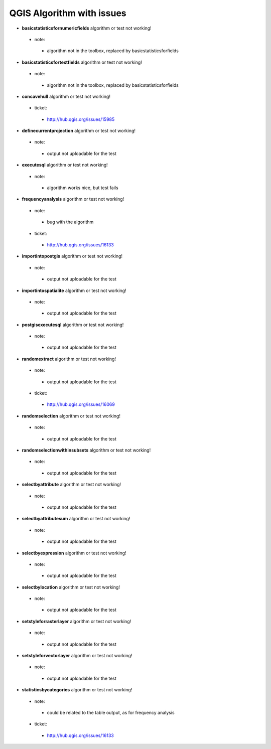 ##########################
QGIS Algorithm with issues
##########################

* **basicstatisticsfornumericfields** algorithm or test not working!

 * note: 

  * algorithm not in the toolbox, replaced by basicstatisticsforfields  

* **basicstatisticsfortextfields** algorithm or test not working!

 * note: 

  * algorithm not in the toolbox, replaced by basicstatisticsforfields  

* **concavehull** algorithm or test not working!

 * ticket: 

  * http://hub.qgis.org/issues/15985 

* **definecurrentprojection** algorithm or test not working!

 * note: 

  * output not uploadable for the test 

* **executesql** algorithm or test not working!

 * note: 

  * algorithm works nice, but test fails 

* **frequencyanalysis** algorithm or test not working!

 * note: 

  * bug with the algorithm 

 * ticket: 

  * http://hub.qgis.org/issues/16133 

* **importintopostgis** algorithm or test not working!

 * note: 

  * output not uploadable for the test 

* **importintospatialite** algorithm or test not working!

 * note: 

  * output not uploadable for the test 

* **postgisexecutesql** algorithm or test not working!

 * note: 

  * output not uploadable for the test 

* **randomextract** algorithm or test not working!

 * note: 

  * output not uploadable for the test 

 * ticket: 

  * http://hub.qgis.org/issues/16069 

* **randomselection** algorithm or test not working!

 * note: 

  * output not uploadable for the test 

* **randomselectionwithinsubsets** algorithm or test not working!

 * note: 

  * output not uploadable for the test 

* **selectbyattribute** algorithm or test not working!

 * note: 

  * output not uploadable for the test 

* **selectbyattributesum** algorithm or test not working!

 * note: 

  * output not uploadable for the test 

* **selectbyexpression** algorithm or test not working!

 * note: 

  * output not uploadable for the test 

* **selectbylocation** algorithm or test not working!

 * note: 

  * output not uploadable for the test 

* **setstyleforrasterlayer** algorithm or test not working!

 * note: 

  * output not uploadable for the test 

* **setstyleforvectorlayer** algorithm or test not working!

 * note: 

  * output not uploadable for the test 

* **statisticsbycategories** algorithm or test not working!

 * note: 

  * could be related to the table output, as for frequency analysis 

 * ticket: 

  * http://hub.qgis.org/issues/16133 

